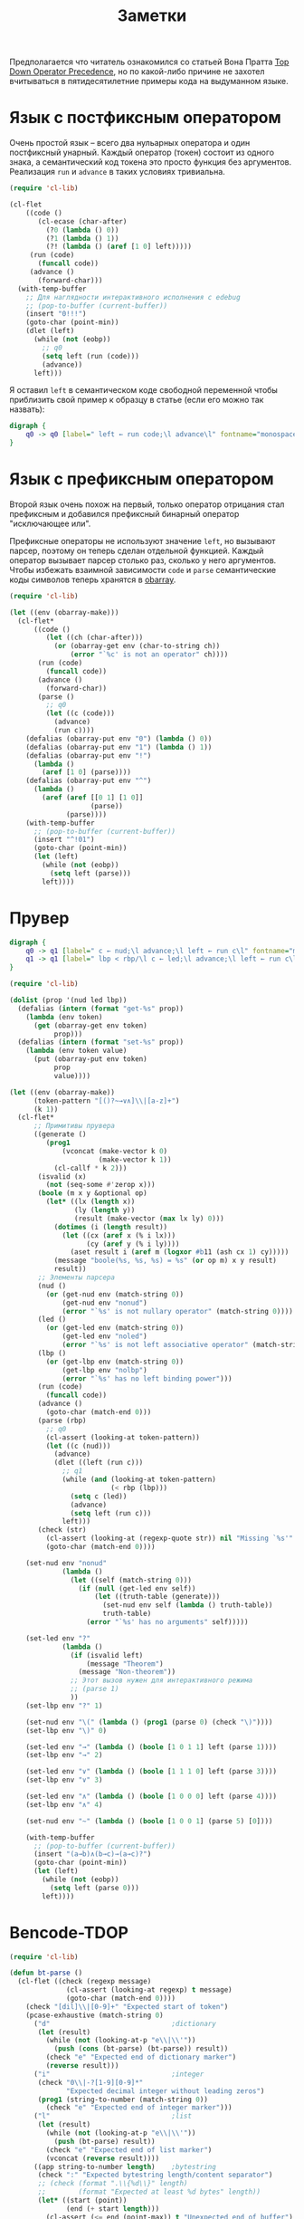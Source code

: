 #+title: Заметки

Предполагается что читатель ознакомился со статьей Вона Пратта [[https://tdop.github.io/][Top
Down Operator Precedence]], но по какой-либо причине не захотел
вчитываться в пятидесятилетние примеры кода на выдуманном языке.

* Язык с постфиксным оператором
Очень простой язык -- всего два нульарных оператора и один постфиксный
унарный.  Каждый оператор (токен) состоит из одного знака, а
семантический код токена это просто функция без аргументов.
Реализация ~run~ и ~advance~ в таких условиях тривиальна.

#+begin_src emacs-lisp :lexical t
(require 'cl-lib)

(cl-flet
    ((code ()
       (cl-ecase (char-after)
         (?0 (lambda () 0))
         (?1 (lambda () 1))
         (?! (lambda () (aref [1 0] left)))))
     (run (code)
       (funcall code))
     (advance ()
       (forward-char)))
  (with-temp-buffer
    ;; Для наглядности интерактивного исполнения с edebug
    ;; (pop-to-buffer (current-buffer))
    (insert "0!!!")
    (goto-char (point-min))
    (dlet (left)
      (while (not (eobp))
        ;; q0
        (setq left (run (code)))
        (advance))
      left)))
#+end_src

#+RESULTS:
: 1

Я оставил ~left~ в семантическом коде свободной переменной чтобы
приблизить свой пример к образцу в статье (если его можно так
назвать):

#+begin_src dot :file fig1.png
digraph {
    q0 -> q0 [label=" left ← run code;\l advance\l" fontname="monospace"]
}
#+end_src

#+RESULTS:
[[file:fig1.png]]

* Язык с префиксным оператором
Второй язык очень похож на первый, только оператор отрицания стал
префиксным и добавился префиксный бинарный оператор "исключающее или".

Префиксные операторы не используют значение ~left~, но вызывают
парсер, поэтому он теперь сделан отдельной функцией.  Каждый оператор
вызывает парсер столько раз, сколько у него аргументов.  Чтобы
избежать взаимной зависимости ~code~ и ~parse~ семантические коды
символов теперь хранятся в [[https://www.gnu.org/software/emacs/manual/html_node/elisp/Creating-Symbols][obarray]].

#+begin_src emacs-lisp :lexical t
(require 'cl-lib)

(let ((env (obarray-make)))
  (cl-flet*
      ((code ()
         (let ((ch (char-after)))
           (or (obarray-get env (char-to-string ch))
               (error "`%c' is not an operator" ch))))
       (run (code)
         (funcall code))
       (advance ()
         (forward-char))
       (parse ()
         ;; q0
         (let ((c (code)))
           (advance)
           (run c))))
    (defalias (obarray-put env "0") (lambda () 0))
    (defalias (obarray-put env "1") (lambda () 1))
    (defalias (obarray-put env "!")
      (lambda ()
        (aref [1 0] (parse))))
    (defalias (obarray-put env "^")
      (lambda ()
        (aref (aref [[0 1] [1 0]]
                    (parse))
              (parse))))
    (with-temp-buffer
      ;; (pop-to-buffer (current-buffer))
      (insert "^!01")
      (goto-char (point-min))
      (let (left)
        (while (not (eobp))
          (setq left (parse)))
        left))))
#+end_src

#+RESULTS:
: 0

* Прувер

#+begin_src dot :file fig2.png
digraph {
    q0 -> q1 [label=" c ← nud;\l advance;\l left ← run c\l" fontname="monospace"]
    q1 -> q1 [label=" lbp < rbp/\l c ← led;\l advance;\l left ← run c\l" fontname="monospace"]
}
#+end_src

#+RESULTS:
[[file:fig2.png]]

#+begin_src emacs-lisp :lexical t
(require 'cl-lib)

(dolist (prop '(nud led lbp))
  (defalias (intern (format "get-%s" prop))
    (lambda (env token)
      (get (obarray-get env token)
           prop)))
  (defalias (intern (format "set-%s" prop))
    (lambda (env token value)
      (put (obarray-put env token)
           prop
           value))))

(let ((env (obarray-make))
      (token-pattern "[()?~→∨∧]\\|[a-z]+")
      (k 1))
  (cl-flet*
      ;; Примитивы прувера
      ((generate ()
         (prog1
             (vconcat (make-vector k 0)
                      (make-vector k 1))
           (cl-callf * k 2)))
       (isvalid (x)
         (not (seq-some #'zerop x)))
       (boole (m x y &optional op)
         (let* ((lx (length x))
                (ly (length y))
                (result (make-vector (max lx ly) 0)))
           (dotimes (i (length result))
             (let ((cx (aref x (% i lx)))
                   (cy (aref y (% i ly))))
               (aset result i (aref m (logxor #b11 (ash cx 1) cy)))))
           (message "boole(%s, %s, %s) = %s" (or op m) x y result)
           result))
       ;; Элементы парсера
       (nud ()
         (or (get-nud env (match-string 0))
             (get-nud env "nonud")
             (error "`%s' is not nullary operator" (match-string 0))))
       (led ()
         (or (get-led env (match-string 0))
             (get-led env "noled")
             (error "`%s' is not left associative operator" (match-string 0))))
       (lbp ()
         (or (get-lbp env (match-string 0))
             (get-lbp env "nolbp")
             (error "`%s' has no left binding power")))
       (run (code)
         (funcall code))
       (advance ()
         (goto-char (match-end 0)))
       (parse (rbp)
         ;; q0
         (cl-assert (looking-at token-pattern))
         (let ((c (nud)))
           (advance)
           (dlet ((left (run c)))
             ;; q1
             (while (and (looking-at token-pattern)
                         (< rbp (lbp)))
               (setq c (led))
               (advance)
               (setq left (run c)))
             left)))
       (check (str)
         (cl-assert (looking-at (regexp-quote str)) nil "Missing `%s'" str)
         (goto-char (match-end 0))))

    (set-nud env "nonud"
             (lambda ()
               (let ((self (match-string 0)))
                 (if (null (get-led env self))
                     (let ((truth-table (generate)))
                       (set-nud env self (lambda () truth-table))
                       truth-table)
                   (error "`%s' has no arguments" self)))))

    (set-led env "?"
             (lambda ()
               (if (isvalid left)
                   (message "Theorem")
                 (message "Non-theorem"))
               ;; Этот вызов нужен для интерактивного режима
               ;; (parse 1)
               ))
    (set-lbp env "?" 1)

    (set-nud env "\(" (lambda () (prog1 (parse 0) (check "\)"))))
    (set-lbp env "\)" 0)

    (set-led env "→" (lambda () (boole [1 0 1 1] left (parse 1))))
    (set-lbp env "→" 2)

    (set-led env "∨" (lambda () (boole [1 1 1 0] left (parse 3))))
    (set-lbp env "∨" 3)

    (set-led env "∧" (lambda () (boole [1 0 0 0] left (parse 4))))
    (set-lbp env "∧" 4)

    (set-nud env "~" (lambda () (boole [1 0 0 1] (parse 5) [0])))

    (with-temp-buffer
      ;; (pop-to-buffer (current-buffer))
      (insert "(a→b)∧(b→c)→(a→c)?")
      (goto-char (point-min))
      (let (left)
        (while (not (eobp))
          (setq left (parse 0)))
        left))))
#+end_src

* Bencode-TDOP
#+begin_src emacs-lisp :lexical t
(require 'cl-lib)

(defun bt-parse ()
  (cl-flet ((check (regexp message)
              (cl-assert (looking-at regexp) t message)
              (goto-char (match-end 0))))
    (check "[dil]\\|[0-9]+" "Expected start of token")
    (pcase-exhaustive (match-string 0)
      ("d"                              ;dictionary
       (let (result)
         (while (not (looking-at-p "e\\|\\'"))
           (push (cons (bt-parse) (bt-parse)) result))
         (check "e" "Expected end of dictionary marker")
         (reverse result)))
      ("i"                              ;integer
       (check "0\\|-?[1-9][0-9]*"
              "Expected decimal integer without leading zeros")
       (prog1 (string-to-number (match-string 0))
         (check "e" "Expected end of integer marker")))
      ("l"                              ;list
       (let (result)
         (while (not (looking-at-p "e\\|\\'"))
           (push (bt-parse) result))
         (check "e" "Expected end of list marker")
         (vconcat (reverse result))))
      ((app string-to-number length)    ;bytestring
       (check ":" "Expected bytestring length/content separator")
       ;; (check (format ".\\{%d\\}" length)
       ;;        (format "Expected at least %d bytes" length))
       (let* ((start (point))
              (end (+ start length)))
         (cl-assert (<= end (point-max)) t "Unexpected end of buffer")
         (goto-char end)
         (buffer-substring-no-properties start end))))))
#+end_src
